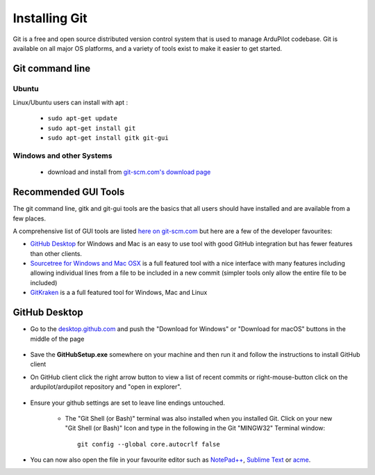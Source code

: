 .. _git-install:

==============
Installing Git
==============

.. inclusion-marker-do-not-remove

Git is a free and open source distributed version control system that is used to manage ArduPilot codebase.
Git is available on all major OS platforms, and a variety of tools exist to make it easier to get started.

Git command line
----------------

Ubuntu
++++++

Linux/Ubuntu users can install with apt :

 - ``sudo apt-get update``
 - ``sudo apt-get install git``
 - ``sudo apt-get install gitk git-gui``

.. youtube:: G1Kc-1aF8HI


Windows and other Systems
+++++++++++++++++++++++++

 - download and install from `git-scm.com's download page <http://git-scm.com/downloads>`__

Recommended GUI Tools
---------------------

The git command line, gitk and git-gui tools are the basics that all users should have installed and are available from a few places.

A comprehensive list of GUI tools are listed `here on git-scm.com <https://git-scm.com/downloads/guis>`__ but here are a few of the developer favourites:

- `GitHub Desktop <https://desktop.github.com/>`__ for Windows and Mac is an easy to use tool with good GitHub integration but has fewer features than other clients.
- `Sourcetree for Windows and Mac OSX <https://www.sourcetreeapp.com/>`__ is a full featured tool with a nice interface with many features including allowing individual lines from a file to be included in a new commit (simpler tools only allow the entire file to be included)
- `GitKraken <https://www.gitkraken.com/>`__ is a a full featured tool for Windows, Mac and Linux

.. Alternative for Windows user

GitHub Desktop
--------------

- Go to the `desktop.github.com <https://desktop.github.com/>`__ and push the "Download for Windows" or "Download for macOS" buttons in the middle of the page
      
      .. image:: ../images/CloningTheRepository_Windows_DownloadGithub.png
          :target: ../_images/CloningTheRepository_Windows_DownloadGithub.png
      
- Save the **GitHubSetup.exe** somewhere on your machine and then run it and follow the instructions to install GitHub client
- On GitHub client click the right arrow button to view a list of recent commits or right-mouse-button click on the ardupilot/ardupilot repository and "open in explorer".

   .. image:: ../images/CloningTheRepository_Windows_OpenGithub.png
       :target: ../_images/CloningTheRepository_Windows_OpenGithub.png

- Ensure your github settings are set to leave line endings untouched.

   -  The "Git Shell (or Bash)" terminal was also installed when you
      installed Git.  Click on your new "Git Shell (or Bash)" Icon and
      type in the following in the Git "MINGW32" Terminal window:

      ::

          git config --global core.autocrlf false

-  You can now also open the file in your favourite editor such as `NotePad++ <http://notepad-plus-plus.org/>`__, `Sublime Text <http://www.sublimetext.com/>`__ or `acme <http://acme.cat-v.org/>`__.
